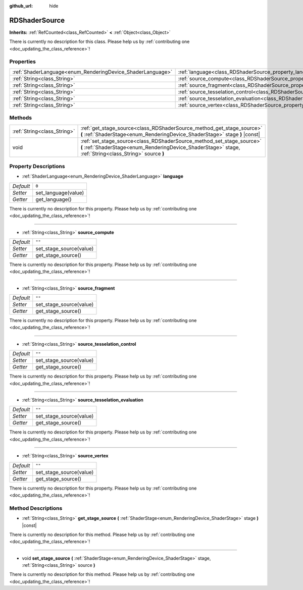 :github_url: hide

.. DO NOT EDIT THIS FILE!!!
.. Generated automatically from Godot engine sources.
.. Generator: https://github.com/godotengine/godot/tree/master/doc/tools/make_rst.py.
.. XML source: https://github.com/godotengine/godot/tree/master/doc/classes/RDShaderSource.xml.

.. _class_RDShaderSource:

RDShaderSource
==============

**Inherits:** :ref:`RefCounted<class_RefCounted>` **<** :ref:`Object<class_Object>`

.. container:: contribute

	There is currently no description for this class. Please help us by :ref:`contributing one <doc_updating_the_class_reference>`!

Properties
----------

+------------------------------------------------------------+---------------------------------------------------------------------------------------------------+--------+
| :ref:`ShaderLanguage<enum_RenderingDevice_ShaderLanguage>` | :ref:`language<class_RDShaderSource_property_language>`                                           | ``0``  |
+------------------------------------------------------------+---------------------------------------------------------------------------------------------------+--------+
| :ref:`String<class_String>`                                | :ref:`source_compute<class_RDShaderSource_property_source_compute>`                               | ``""`` |
+------------------------------------------------------------+---------------------------------------------------------------------------------------------------+--------+
| :ref:`String<class_String>`                                | :ref:`source_fragment<class_RDShaderSource_property_source_fragment>`                             | ``""`` |
+------------------------------------------------------------+---------------------------------------------------------------------------------------------------+--------+
| :ref:`String<class_String>`                                | :ref:`source_tesselation_control<class_RDShaderSource_property_source_tesselation_control>`       | ``""`` |
+------------------------------------------------------------+---------------------------------------------------------------------------------------------------+--------+
| :ref:`String<class_String>`                                | :ref:`source_tesselation_evaluation<class_RDShaderSource_property_source_tesselation_evaluation>` | ``""`` |
+------------------------------------------------------------+---------------------------------------------------------------------------------------------------+--------+
| :ref:`String<class_String>`                                | :ref:`source_vertex<class_RDShaderSource_property_source_vertex>`                                 | ``""`` |
+------------------------------------------------------------+---------------------------------------------------------------------------------------------------+--------+

Methods
-------

+-----------------------------+----------------------------------------------------------------------------------------------------------------------------------------------------------------------------------+
| :ref:`String<class_String>` | :ref:`get_stage_source<class_RDShaderSource_method_get_stage_source>` **(** :ref:`ShaderStage<enum_RenderingDevice_ShaderStage>` stage **)** |const|                             |
+-----------------------------+----------------------------------------------------------------------------------------------------------------------------------------------------------------------------------+
| void                        | :ref:`set_stage_source<class_RDShaderSource_method_set_stage_source>` **(** :ref:`ShaderStage<enum_RenderingDevice_ShaderStage>` stage, :ref:`String<class_String>` source **)** |
+-----------------------------+----------------------------------------------------------------------------------------------------------------------------------------------------------------------------------+

Property Descriptions
---------------------

.. _class_RDShaderSource_property_language:

- :ref:`ShaderLanguage<enum_RenderingDevice_ShaderLanguage>` **language**

+-----------+---------------------+
| *Default* | ``0``               |
+-----------+---------------------+
| *Setter*  | set_language(value) |
+-----------+---------------------+
| *Getter*  | get_language()      |
+-----------+---------------------+

.. container:: contribute

	There is currently no description for this property. Please help us by :ref:`contributing one <doc_updating_the_class_reference>`!

----

.. _class_RDShaderSource_property_source_compute:

- :ref:`String<class_String>` **source_compute**

+-----------+-------------------------+
| *Default* | ``""``                  |
+-----------+-------------------------+
| *Setter*  | set_stage_source(value) |
+-----------+-------------------------+
| *Getter*  | get_stage_source()      |
+-----------+-------------------------+

.. container:: contribute

	There is currently no description for this property. Please help us by :ref:`contributing one <doc_updating_the_class_reference>`!

----

.. _class_RDShaderSource_property_source_fragment:

- :ref:`String<class_String>` **source_fragment**

+-----------+-------------------------+
| *Default* | ``""``                  |
+-----------+-------------------------+
| *Setter*  | set_stage_source(value) |
+-----------+-------------------------+
| *Getter*  | get_stage_source()      |
+-----------+-------------------------+

.. container:: contribute

	There is currently no description for this property. Please help us by :ref:`contributing one <doc_updating_the_class_reference>`!

----

.. _class_RDShaderSource_property_source_tesselation_control:

- :ref:`String<class_String>` **source_tesselation_control**

+-----------+-------------------------+
| *Default* | ``""``                  |
+-----------+-------------------------+
| *Setter*  | set_stage_source(value) |
+-----------+-------------------------+
| *Getter*  | get_stage_source()      |
+-----------+-------------------------+

.. container:: contribute

	There is currently no description for this property. Please help us by :ref:`contributing one <doc_updating_the_class_reference>`!

----

.. _class_RDShaderSource_property_source_tesselation_evaluation:

- :ref:`String<class_String>` **source_tesselation_evaluation**

+-----------+-------------------------+
| *Default* | ``""``                  |
+-----------+-------------------------+
| *Setter*  | set_stage_source(value) |
+-----------+-------------------------+
| *Getter*  | get_stage_source()      |
+-----------+-------------------------+

.. container:: contribute

	There is currently no description for this property. Please help us by :ref:`contributing one <doc_updating_the_class_reference>`!

----

.. _class_RDShaderSource_property_source_vertex:

- :ref:`String<class_String>` **source_vertex**

+-----------+-------------------------+
| *Default* | ``""``                  |
+-----------+-------------------------+
| *Setter*  | set_stage_source(value) |
+-----------+-------------------------+
| *Getter*  | get_stage_source()      |
+-----------+-------------------------+

.. container:: contribute

	There is currently no description for this property. Please help us by :ref:`contributing one <doc_updating_the_class_reference>`!

Method Descriptions
-------------------

.. _class_RDShaderSource_method_get_stage_source:

- :ref:`String<class_String>` **get_stage_source** **(** :ref:`ShaderStage<enum_RenderingDevice_ShaderStage>` stage **)** |const|

.. container:: contribute

	There is currently no description for this method. Please help us by :ref:`contributing one <doc_updating_the_class_reference>`!

----

.. _class_RDShaderSource_method_set_stage_source:

- void **set_stage_source** **(** :ref:`ShaderStage<enum_RenderingDevice_ShaderStage>` stage, :ref:`String<class_String>` source **)**

.. container:: contribute

	There is currently no description for this method. Please help us by :ref:`contributing one <doc_updating_the_class_reference>`!

.. |virtual| replace:: :abbr:`virtual (This method should typically be overridden by the user to have any effect.)`
.. |const| replace:: :abbr:`const (This method has no side effects. It doesn't modify any of the instance's member variables.)`
.. |vararg| replace:: :abbr:`vararg (This method accepts any number of arguments after the ones described here.)`
.. |constructor| replace:: :abbr:`constructor (This method is used to construct a type.)`
.. |static| replace:: :abbr:`static (This method doesn't need an instance to be called, so it can be called directly using the class name.)`
.. |operator| replace:: :abbr:`operator (This method describes a valid operator to use with this type as left-hand operand.)`

